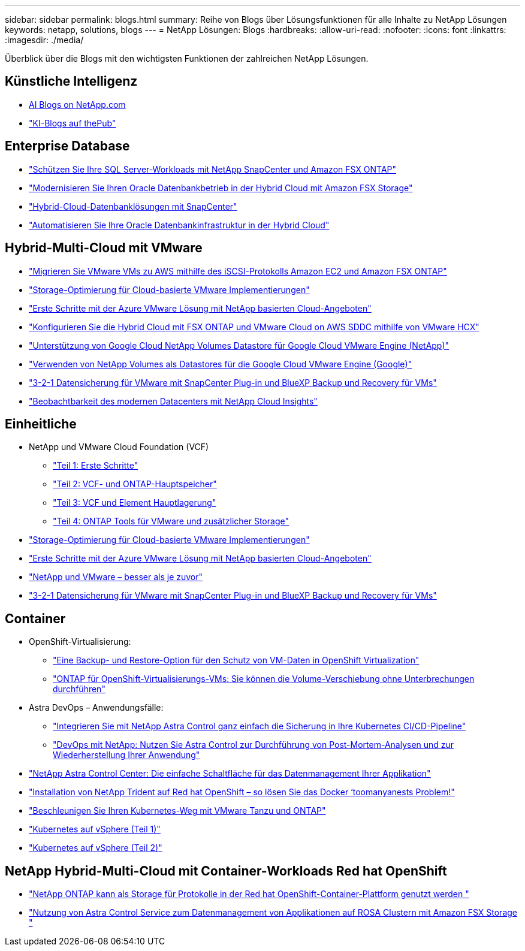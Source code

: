 ---
sidebar: sidebar 
permalink: blogs.html 
summary: Reihe von Blogs über Lösungsfunktionen für alle Inhalte zu NetApp Lösungen 
keywords: netapp, solutions, blogs 
---
= NetApp Lösungen: Blogs
:hardbreaks:
:allow-uri-read: 
:nofooter: 
:icons: font
:linkattrs: 
:imagesdir: ./media/


[role="lead"]
Überblick über die Blogs mit den wichtigsten Funktionen der zahlreichen NetApp Lösungen.



== Künstliche Intelligenz

* link:++https://www.netapp.com/blog/#t=Blogs&sort=%40publish_date_mktg%20descending&layout=card&f:@facet_language_mktg=["Englisch"]&F:@facate_soultion_mktg=[AI,Analytics,Artificial-Intelligence]+[AI Blogs on NetApp.com]
* link:https://netapp.io/category/ai-ml/["KI-Blogs auf thePub"]




== Enterprise Database

* link:https://aws.amazon.com/blogs/storage/using-netapp-snapcenter-with-amazon-fsx-for-netapp-ontap-to-protect-your-sql-server-workloads/["Schützen Sie Ihre SQL Server-Workloads mit NetApp SnapCenter und Amazon FSX ONTAP"]
* link:https://community.netapp.com/t5/Tech-ONTAP-Blogs/Modernize-your-Oracle-database-operation-in-hybrid-cloud-with-Amazon-FSx-storage/ba-p/437554["Modernisieren Sie Ihren Oracle Datenbankbetrieb in der Hybrid Cloud mit Amazon FSX Storage"]
* link:https://community.netapp.com/t5/Tech-ONTAP-Blogs/Hybrid-cloud-database-solutions-with-SnapCenter/ba-p/171061#M5["Hybrid-Cloud-Datenbanklösungen mit SnapCenter"]
* link:https://community.netapp.com/t5/Tech-ONTAP-Blogs/Automate-Your-Oracle-Database-Infrastructure-in-the-Hybrid-Cloud/ba-p/167046["Automatisieren Sie Ihre Oracle Datenbankinfrastruktur in der Hybrid Cloud"]




== Hybrid-Multi-Cloud mit VMware

* link:https://bluexp.netapp.com/blog/aws-fsxn-blg-migrate-vmware-to-amazon-ec2-iscsi-based-fsx-for-ontap["Migrieren Sie VMware VMs zu AWS mithilfe des iSCSI-Protokolls Amazon EC2 und Amazon FSX ONTAP"]
* link:https://cloud.netapp.com/blog/azure-blg-optimize-storage-for-cloud-based-vmware-deployments["Storage-Optimierung für Cloud-basierte VMware Implementierungen"]
* link:https://cloud.netapp.com/blog/azure-blg-netapp-cloud-offerings-with-azure-vmware-solution["Erste Schritte mit der Azure VMware Lösung mit NetApp basierten Cloud-Angeboten"]
* link:https://cloud.netapp.com/blog/aws-fsxo-blg-configure-hybrid-cloud-with-fsx-for-netapp-ontap-and-vmware-cloud-on-aws-sddc-using-vmware-hcx["Konfigurieren Sie die Hybrid Cloud mit FSX ONTAP und VMware Cloud on AWS SDDC mithilfe von VMware HCX"]
* link:https://www.netapp.com/blog/cloud-volumes-service-google-cloud-vmware-engine/["Unterstützung von Google Cloud NetApp Volumes Datastore für Google Cloud VMware Engine (NetApp)"]
* link:https://cloud.google.com/blog/products/compute/how-to-use-netapp-cvs-as-datastores-with-vmware-engine["Verwenden von NetApp Volumes als Datastores für die Google Cloud VMware Engine (Google)"]
* link:https://community.netapp.com/t5/Tech-ONTAP-Blogs/3-2-1-Data-Protection-for-VMware-with-SnapCenter-Plug-in-and-BlueXP-Backup-and/ba-p/446180["3-2-1 Datensicherung für VMware mit SnapCenter Plug-in und BlueXP Backup und Recovery für VMs"]
* link:https://community.netapp.com/t5/Tech-ONTAP-Blogs/Observability-for-the-Modern-Datacenter-with-NetApp-Cloud-Insights/ba-p/447495["Beobachtbarkeit des modernen Datacenters mit NetApp Cloud Insights"]




== Einheitliche

* NetApp und VMware Cloud Foundation (VCF)
+
** link:https://www.netapp.com/blog/netapp-vmware-cloud-foundation-getting-started["Teil 1: Erste Schritte"]
** link:https://www.netapp.com/blog/netapp-vmware-cloud-foundation-ontap-principal-storage["Teil 2: VCF- und ONTAP-Hauptspeicher"]
** link:https://www.netapp.com/blog/netapp-vmware-cloud-foundation-element-principal-storage["Teil 3: VCF und Element Hauptlagerung"]
** link:https://www.netapp.com/blog/netapp-vmware-cloud-foundation-supplemental-storage["Teil 4: ONTAP Tools für VMware und zusätzlicher Storage"]


* link:https://cloud.netapp.com/blog/azure-blg-optimize-storage-for-cloud-based-vmware-deployments["Storage-Optimierung für Cloud-basierte VMware Implementierungen"]
* link:https://cloud.netapp.com/blog/azure-blg-netapp-cloud-offerings-with-azure-vmware-solution["Erste Schritte mit der Azure VMware Lösung mit NetApp basierten Cloud-Angeboten"]
* link:https://community.netapp.com/t5/Tech-ONTAP-Blogs/NetApp-and-VMware-Better-than-ever/ba-p/445780["NetApp und VMware – besser als je zuvor"]
* link:https://community.netapp.com/t5/Tech-ONTAP-Blogs/3-2-1-Data-Protection-for-VMware-with-SnapCenter-Plug-in-and-BlueXP-Backup-and/ba-p/446180["3-2-1 Datensicherung für VMware mit SnapCenter Plug-in und BlueXP Backup und Recovery für VMs"]




== Container

[[containers-osv]]
* OpenShift-Virtualisierung:
+
** link:https://community.netapp.com/t5/Tech-ONTAP-Blogs/A-Backup-and-Restore-option-for-VM-data-protection-in-OpenShift-Virtualization/ba-p/452279["Eine Backup- und Restore-Option für den Schutz von VM-Daten in OpenShift Virtualization"]
** link:https://community.netapp.com/t5/Tech-ONTAP-Blogs/ONTAP-for-OpenShift-Virtualization-VMs-non-disruptive-volume-move-operation-is/ba-p/451941["ONTAP für OpenShift-Virtualisierungs-VMs: Sie können die Volume-Verschiebung ohne Unterbrechungen durchführen"]


* Astra DevOps – Anwendungsfälle:
+
** link:https://cloud.netapp.com/blog/astra-blg-easily-integrate-protection-into-your-kubernetes-ci/cd-pipeline-with-netapp-astra-control["Integrieren Sie mit NetApp Astra Control ganz einfach die Sicherung in Ihre Kubernetes CI/CD-Pipeline"]
** link:https://cloud.netapp.com/blog/astra-blg-restore-business-operations-quicker-with-devops-and-astra["DevOps mit NetApp: Nutzen Sie Astra Control zur Durchführung von Post-Mortem-Analysen und zur Wiederherstellung Ihrer Anwendung"]


* link:https://cloud.netapp.com/blog/astra-blg-astra-control-center-the-easy-button-for-application-data-management["NetApp Astra Control Center: Die einfache Schaltfläche für das Datenmanagement Ihrer Applikation"]
* link:https://netapp.io/2021/05/21/docker-rate-limit-issue/["Installation von NetApp Trident auf Red hat OpenShift – so lösen Sie das Docker ‘toomanyanests Problem!"]
* link:https://blog.netapp.com/accelerate-your-k8s-journey["Beschleunigen Sie Ihren Kubernetes-Weg mit VMware Tanzu und ONTAP"]
* link:https://community.netapp.com/t5/Tech-ONTAP-Blogs/Kubernetes-on-vSphere-Part-1/ba-p/445634["Kubernetes auf vSphere (Teil 1)"]
* link:https://community.netapp.com/t5/Tech-ONTAP-Blogs/Kubernetes-on-vSphere-Part-2/ba-p/445848["Kubernetes auf vSphere (Teil 2)"]




== NetApp Hybrid-Multi-Cloud mit Container-Workloads Red hat OpenShift

* link:https://community.netapp.com/t5/Tech-ONTAP-Blogs/NetApp-ONTAP-doubles-up-as-storage-for-logs-in-Red-Hat-OpenShift-Container/ba-p/449280["NetApp ONTAP kann als Storage für Protokolle in der Red hat OpenShift-Container-Plattform genutzt werden "]
* link:https://community.netapp.com/t5/Tech-ONTAP-Blogs/Using-Astra-Control-Service-for-data-management-of-apps-on-ROSA-clusters-with/ba-p/450903["Nutzung von Astra Control Service zum Datenmanagement von Applikationen auf ROSA Clustern mit Amazon FSX Storage "]


